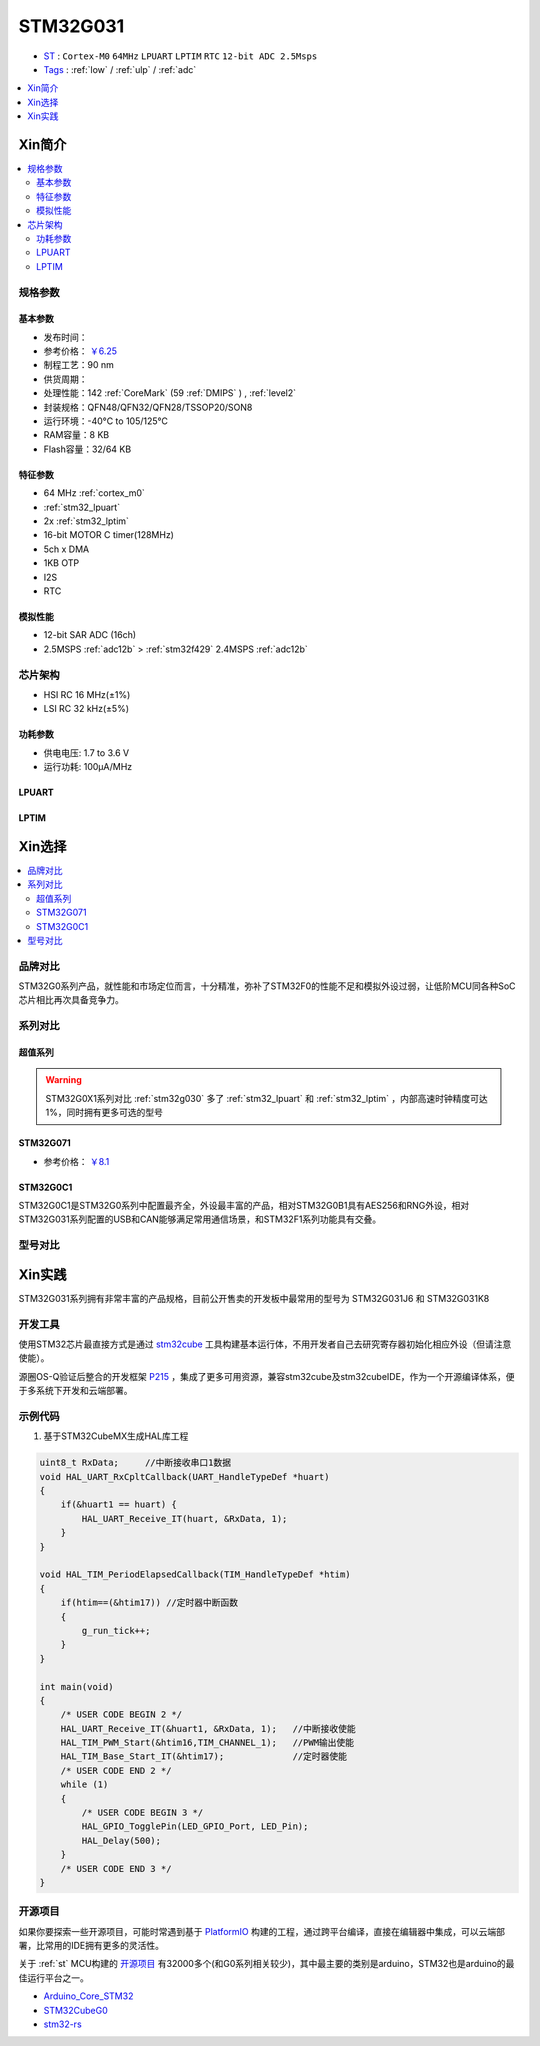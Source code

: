 .. _NO_010:
.. _stm32g031:

STM32G031
===============

* `ST <https://www.st.com/en/microcontrollers-microprocessors.html>`_ : ``Cortex-M0`` ``64MHz`` ``LPUART`` ``LPTIM`` ``RTC`` ``12-bit ADC 2.5Msps``
* `Tags <https://github.com/SoCXin/STM32G031>`_ : :ref:`low` / :ref:`ulp` / :ref:`adc`


.. contents::
    :local:
    :depth: 1

Xin简介
-----------

.. image:: ./images/STM32G031.jpg
    :target: https://www.st.com/zh/microcontrollers-microprocessors/stm32g0x1.html

.. contents::
    :local:

规格参数
~~~~~~~~~~~


基本参数
^^^^^^^^^^^

* 发布时间：
* 参考价格： `￥6.25 <https://item.szlcsc.com/428989.html>`_
* 制程工艺：90 nm
* 供货周期：
* 处理性能：142 :ref:`CoreMark` (59 :ref:`DMIPS` ) , :ref:`level2`
* 封装规格：QFN48/QFN32/QFN28/TSSOP20/SON8
* 运行环境：-40°C to 105/125°C
* RAM容量：8 KB
* Flash容量：32/64 KB


.. image:: ./images/STM32G031p.png
    :target: https://www.st.com/zh/microcontrollers-microprocessors/stm32g0x1.html

特征参数
^^^^^^^^^^^

* 64 MHz :ref:`cortex_m0`
* :ref:`stm32_lpuart`
* 2x :ref:`stm32_lptim`
* 16-bit MOTOR C timer(128MHz)
* 5ch x DMA
* 1KB OTP
* I2S
* RTC

模拟性能
^^^^^^^^^^^

* 12-bit SAR ADC (16ch)
* 2.5MSPS :ref:`adc12b`  > :ref:`stm32f429` 2.4MSPS :ref:`adc12b`

芯片架构
~~~~~~~~~~~

.. image:: ./images/STM32G031s.png
    :target: https://www.st.com/zh/microcontrollers-microprocessors/stm32g0x1.html

* HSI RC 16 MHz(±1%)
* LSI RC 32 kHz(±5%)

功耗参数
^^^^^^^^^^^

* 供电电压: 1.7 to 3.6 V
* 运行功耗: 100μA/MHz



.. _stm32_lpuart:

LPUART
^^^^^^^^^^^

.. _stm32_lptim:

LPTIM
^^^^^^^^^^^


Xin选择
-----------

.. contents::
    :local:

品牌对比
~~~~~~~~~

STM32G0系列产品，就性能和市场定位而言，十分精准，弥补了STM32F0的性能不足和模拟外设过弱，让低阶MCU同各种SoC芯片相比再次具备竞争力。

系列对比
~~~~~~~~~

超值系列
^^^^^^^^^^

.. image:: ./images/STM32G0.png
    :target: https://www.st.com/zh/microcontrollers-microprocessors/stm32g0x1.html

.. warning::
    STM32G0X1系列对比 :ref:`stm32g030` 多了 :ref:`stm32_lpuart` 和  :ref:`stm32_lptim` ，内部高速时钟精度可达1%，同时拥有更多可选的型号

.. _stm32g071:

STM32G071
^^^^^^^^^^^^

* 参考价格： `￥8.1 <https://item.szlcsc.com/769464.html>`_

.. _stm32g0c1:

STM32G0C1
^^^^^^^^^^^^

.. image:: ./images/STM32G0C1.jpg
    :target: https://www.st.com/content/st_com/zh/products/microcontrollers-microprocessors/stm32-32-bit-arm-cortex-mcus/stm32-mainstream-mcus/stm32g0-series/stm32g0x1/stm32g0c1ce.html

STM32G0C1是STM32G0系列中配置最齐全，外设最丰富的产品，相对STM32G0B1具有AES256和RNG外设，相对STM32G031系列配置的USB和CAN能够满足常用通信场景，和STM32F1系列功能具有交叠。


型号对比
~~~~~~~~~

.. image:: ./images/STM32G031.png
    :target: https://www.st.com/zh/microcontrollers-microprocessors/stm32g0x1.html


Xin实践
--------------

STM32G031系列拥有非常丰富的产品规格，目前公开售卖的开发板中最常用的型号为 STM32G031J6 和 STM32G031K8

.. image:: ./images/B_STM32G031.jpg
    :target: https://item.taobao.com/item.htm?spm=a230r.1.14.24.5fcf7cd1dZFnby&id=636761611307&ns=1&abbucket=19#detail

开发工具
~~~~~~~~~

使用STM32芯片最直接方式是通过 `stm32cube <https://www.st.com/zh/ecosystems/stm32cube.html>`_ 工具构建基本运行体，不用开发者自己去研究寄存器初始化相应外设（但请注意使能）。

源圈OS-Q验证后整合的开发框架 `P215 <https://github.com/OS-Q/P215>`_ ，集成了更多可用资源，兼容stm32cube及stm32cubeIDE，作为一个开源编译体系，便于多系统下开发和云端部署。


示例代码
~~~~~~~~~

1. 基于STM32CubeMX生成HAL库工程

.. code-block:: bash

    uint8_t RxData;     //中断接收串口1数据
    void HAL_UART_RxCpltCallback(UART_HandleTypeDef *huart)
    {
        if(&huart1 == huart) {
            HAL_UART_Receive_IT(huart, &RxData, 1);
        }
    }

    void HAL_TIM_PeriodElapsedCallback(TIM_HandleTypeDef *htim)
    {
        if(htim==(&htim17)) //定时器中断函数
        {
            g_run_tick++;
        }
    }

    int main(void)
    {
        /* USER CODE BEGIN 2 */
        HAL_UART_Receive_IT(&huart1, &RxData, 1);   //中断接收使能
        HAL_TIM_PWM_Start(&htim16,TIM_CHANNEL_1);   //PWM输出使能
        HAL_TIM_Base_Start_IT(&htim17);             //定时器使能
        /* USER CODE END 2 */
        while (1)
        {
            /* USER CODE BEGIN 3 */
            HAL_GPIO_TogglePin(LED_GPIO_Port, LED_Pin);
            HAL_Delay(500);
        }
        /* USER CODE END 3 */
    }


开源项目
~~~~~~~~~

如果你要探索一些开源项目，可能时常遇到基于 `PlatformIO <https://platformio.org/platforms/ststm32>`_ 构建的工程，通过跨平台编译，直接在编辑器中集成，可以云端部署，比常用的IDE拥有更多的灵活性。

关于 :ref:`st` MCU构建的 `开源项目 <https://github.com/search?q=STM32>`_ 有32000多个(和G0系列相关较少)，其中最主要的类别是arduino，STM32也是arduino的最佳运行平台之一。

* `Arduino_Core_STM32 <https://github.com/stm32duino/Arduino_Core_STM32>`_
* `STM32CubeG0 <https://github.com/STMicroelectronics/STM32CubeG0>`_
* `stm32-rs <https://github.com/stm32-rs/stm32g0xx-hal>`_


